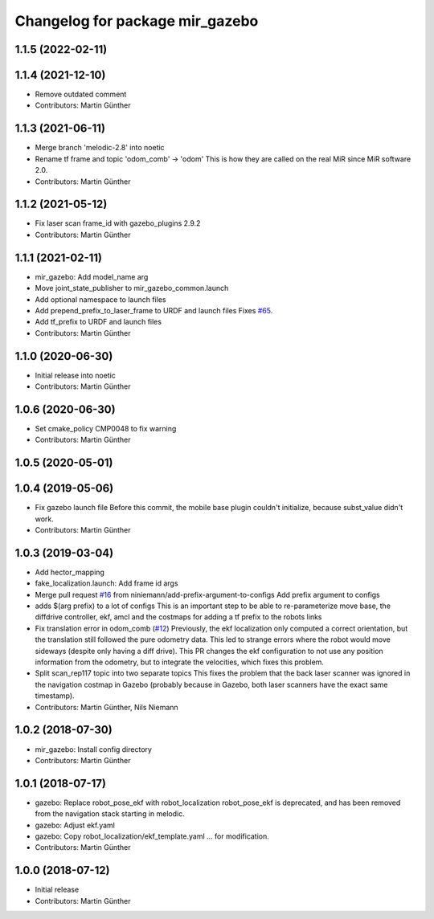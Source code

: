 ^^^^^^^^^^^^^^^^^^^^^^^^^^^^^^^^
Changelog for package mir_gazebo
^^^^^^^^^^^^^^^^^^^^^^^^^^^^^^^^

1.1.5 (2022-02-11)
------------------

1.1.4 (2021-12-10)
------------------
* Remove outdated comment
* Contributors: Martin Günther

1.1.3 (2021-06-11)
------------------
* Merge branch 'melodic-2.8' into noetic
* Rename tf frame and topic 'odom_comb' -> 'odom'
  This is how they are called on the real MiR since MiR software 2.0.
* Contributors: Martin Günther

1.1.2 (2021-05-12)
------------------
* Fix laser scan frame_id with gazebo_plugins 2.9.2
* Contributors: Martin Günther

1.1.1 (2021-02-11)
------------------
* mir_gazebo: Add model_name arg
* Move joint_state_publisher to mir_gazebo_common.launch
* Add optional namespace to launch files
* Add prepend_prefix_to_laser_frame to URDF and launch files
  Fixes `#65 <https://github.com/dfki-ric/mir_robot/issues/65>`_.
* Add tf_prefix to URDF and launch files
* Contributors: Martin Günther

1.1.0 (2020-06-30)
------------------
* Initial release into noetic
* Contributors: Martin Günther

1.0.6 (2020-06-30)
------------------
* Set cmake_policy CMP0048 to fix warning
* Contributors: Martin Günther

1.0.5 (2020-05-01)
------------------

1.0.4 (2019-05-06)
------------------
* Fix gazebo launch file
  Before this commit, the mobile base plugin couldn't initialize, because
  subst_value didn't work.
* Contributors: Martin Günther

1.0.3 (2019-03-04)
------------------
* Add hector_mapping
* fake_localization.launch: Add frame id args
* Merge pull request `#16 <https://github.com/dfki-ric/mir_robot/issues/16>`_ from niniemann/add-prefix-argument-to-configs
  Add prefix argument to configs
* adds $(arg prefix) to a lot of configs
  This is an important step to be able to re-parameterize move base,
  the diffdrive controller, ekf, amcl and the costmaps for adding a
  tf prefix to the robots links
* Fix translation error in odom_comb (`#12 <https://github.com/dfki-ric/mir_robot/issues/12>`_)
  Previously, the ekf localization only computed a correct orientation, but the translation still followed the pure odometry data. This led to strange errors where the robot would move sideways (despite only having a diff drive).
  This PR changes the ekf configuration to not use any position information from the odometry, but to integrate the velocities, which fixes this problem.
* Split scan_rep117 topic into two separate topics
  This fixes the problem that the back laser scanner was ignored in the
  navigation costmap in Gazebo (probably because in Gazebo, both laser
  scanners have the exact same timestamp).
* Contributors: Martin Günther, Nils Niemann

1.0.2 (2018-07-30)
------------------
* mir_gazebo: Install config directory
* Contributors: Martin Günther

1.0.1 (2018-07-17)
------------------
* gazebo: Replace robot_pose_ekf with robot_localization
  robot_pose_ekf is deprecated, and has been removed from the navigation
  stack starting in melodic.
* gazebo: Adjust ekf.yaml
* gazebo: Copy robot_localization/ekf_template.yaml
  ... for modification.
* Contributors: Martin Günther

1.0.0 (2018-07-12)
------------------
* Initial release
* Contributors: Martin Günther
